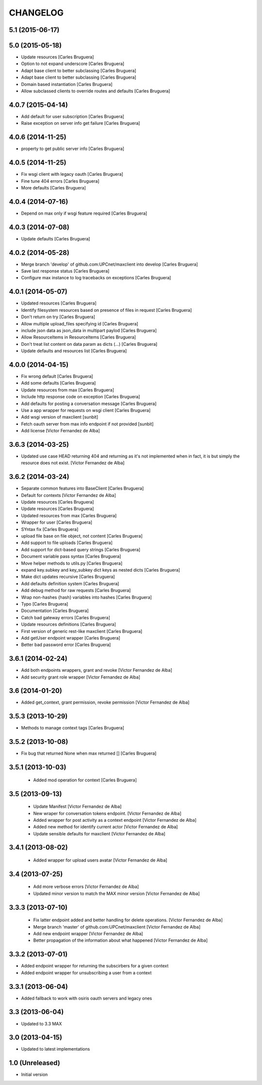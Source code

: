 CHANGELOG
==========

5.1 (2015-06-17)
----------------



5.0 (2015-05-18)
----------------

* Update resources [Carles Bruguera]
* Option to not expand underscore [Carles Bruguera]
* Adapt base client to better subclassing [Carles Bruguera]
* Adapt base client to better subclassing [Carles Bruguera]
* Domain based instantiation [Carles Bruguera]
* Allow subclassed clients to override routes and defaults [Carles Bruguera]

4.0.7 (2015-04-14)
------------------

* Add default for user subscription [Carles Bruguera]
* Raise exception on server info get failure [Carles Bruguera]

4.0.6 (2014-11-25)
------------------

* property to get public server info [Carles Bruguera]

4.0.5 (2014-11-25)
------------------

* Fix wsgi client with legacy oauth [Carles Bruguera]
* Fine tune 404 errors [Carles Bruguera]
* More defaults [Carles Bruguera]

4.0.4 (2014-07-16)
------------------

* Depend on max only if wsgi feature required [Carles Bruguera]

4.0.3 (2014-07-08)
------------------

* Update defaults [Carles Bruguera]

4.0.2 (2014-05-28)
------------------

* Merge branch 'develop' of github.com:UPCnet/maxclient into develop [Carles Bruguera]
* Save last response status [Carles Bruguera]
* Configure max instance to log tracebacks on exceptions [Carles Bruguera]

4.0.1 (2014-05-07)
------------------

* Updated resources [Carles Bruguera]
* Identify filesystem resources based on presence of files in request [Carles Bruguera]
* Don't return on try [Carles Bruguera]
* Allow multiple upload_files specifying id [Carles Bruguera]
* include json data as json_data in multipart paylod [Carles Bruguera]
* Allow ResourceItems in ResourceItems [Carles Bruguera]
* Don't treat list content on data param as dicts (...) [Carles Bruguera]
* Update defaults and resources list [Carles Bruguera]

4.0.0 (2014-04-15)
------------------

* Fix wrong default [Carles Bruguera]
* Add some defaults [Carles Bruguera]
* Update resources from max [Carles Bruguera]
* Include http response code on exception [Carles Bruguera]
* Add defaults for posting a conversation message [Carles Bruguera]
* Use a app wrapper for requests on wsgi client [Carles Bruguera]
* Add wsgi version of maxclient [sunbit]
* Fetch oauth server from max info endpoint if not provided [sunbit]
* Add license [Victor Fernandez de Alba]

3.6.3 (2014-03-25)
------------------

* Updated use case HEAD returning 404 and returning as it's not implemented when in fact, it is but simply the resource does not exist. [Victor Fernandez de Alba]

3.6.2 (2014-03-24)
------------------

* Separate common features into BaseClient [Carles Bruguera]
* Default for contexts [Victor Fernandez de Alba]
* Update resources [Carles Bruguera]
* Update resources [Carles Bruguera]
* Updated resources from max [Carles Bruguera]
* Wrapper for user [Carles Bruguera]
* SYntax fix [Carles Bruguera]
* upload file base on file object, not content [Carles Bruguera]
* Add support to file uploads [Carles Bruguera]
* Add support for dict-based query strings [Carles Bruguera]
* Document variable pass syntax [Carles Bruguera]
* Move helper methods to utils.py [Carles Bruguera]
* expand key.subkey and key_subkey dict keys as nested dicts [Carles Bruguera]
* Make dict updates recursive [Carles Bruguera]
* Add defaults definition system [Carles Bruguera]
* Add debug method for raw requests [Carles Bruguera]
* Wrap non-hashes {hash} variables into hashes [Carles Bruguera]
* Typo [Carles Bruguera]
* Documentation [Carles Bruguera]
* Catch bad gateway errors [Carles Bruguera]
* Update resources definitions [Carles Bruguera]
* First version of generic rest-like maxclient [Carles Bruguera]
* Add getUser endpoint wrapper [Carles Bruguera]
* Better bad password error [Carles Bruguera]

3.6.1 (2014-02-24)
------------------

* Add both endpoints wrappers, grant and revoke [Victor Fernandez de Alba]
* Add security grant role wrapper [Victor Fernandez de Alba]

3.6 (2014-01-20)
----------------

* Added get_context, grant permission, revoke permission [Victor Fernandez de Alba]

3.5.3 (2013-10-29)
------------------

* Methods to manage context tags [Carles Bruguera]

3.5.2 (2013-10-08)
------------------

* Fix bug that returned None when max returned [] [Carles Bruguera]

3.5.1 (2013-10-03)
------------------

 * Added mod operation for context [Carles Bruguera]

3.5 (2013-09-13)
----------------

 * Update Manifest [Victor Fernandez de Alba]
 * New wraper for conversation tokens endpoint. [Victor Fernandez de Alba]
 * Added wrapper for post activity as a context endpoint [Victor Fernandez de Alba]
 * Added new method for identify current actor [Victor Fernandez de Alba]
 * Update sensible defaults for maxclient [Victor Fernandez de Alba]

3.4.1 (2013-08-02)
------------------

 * Added wrapper for upload users avatar [Victor Fernandez de Alba]

3.4 (2013-07-25)
----------------

 * Add more verbose errors [Victor Fernandez de Alba]
 * Updated minor version to match the MAX minor version [Victor Fernandez de Alba]

3.3.3 (2013-07-10)
------------------

 * Fix latter endpoint added and better handling for delete operations. [Victor Fernandez de Alba]
 * Merge branch 'master' of github.com:UPCnet/maxclient [Victor Fernandez de Alba]
 * Add new endpoint wrapper [Victor Fernandez de Alba]
 * Better propagation of the information about what happened [Victor Fernandez de Alba]

3.3.2 (2013-07-01)
------------------
* Added endpoint wrapper for returning the subscirbers for a given context
* Added endpoint wrapper for unsubscribing a user from a context

3.3.1 (2013-06-04)
------------------
* Added fallback to work with osiris oauth servers and legacy ones

3.3 (2013-06-04)
----------------
* Updated to 3.3 MAX

3.0 (2013-04-15)
----------------
* Updated to latest implementations

1.0 (Unreleased)
----------------
*  Initial version

